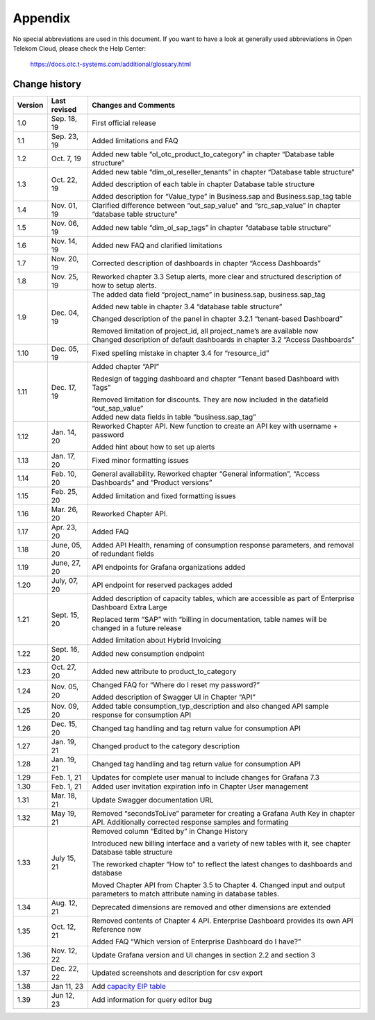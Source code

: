 Appendix
========

No special abbreviations are used in this document. If you want to
have a look at generally used abbreviations in Open Telekom Cloud,
please check the Help Center:

  https://docs.otc.t-systems.com/additional/glossary.html
	    
Change history
--------------

+---------+----------+-------------------------------------------------+
| Version | Last     | Changes and Comments                            |
|         | revised  |                                                 |
+=========+==========+=================================================+
| 1.0     | Sep. 18, | First official release                          |
|         | 19       |                                                 |
+---------+----------+-------------------------------------------------+
| 1.1     | Sep. 23, | Added limitations and FAQ                       |
|         | 19       |                                                 |
+---------+----------+-------------------------------------------------+
| 1.2     | Oct. 7,  | Added new table “ol_otc_product_to_category” in |
|         | 19       | chapter “Database table structure”              |
+---------+----------+-------------------------------------------------+
| 1.3     | Oct. 22, | Added new table “dim_ol_reseller_tenants” in    |
|         | 19       | chapter “Database table structure”              |
|         |          |                                                 |
|         |          | Added description of each table in chapter      |
|         |          | Database table structure                        |
|         |          |                                                 |
|         |          | Added description for “Value_type” in           |
|         |          | Business.sap and Business.sap_tag table         |
+---------+----------+-------------------------------------------------+
| 1.4     | Nov. 01, | Clarified difference between “out_sap_value”    |
|         | 19       | and “src_sap_value” in chapter “database table  |
|         |          | structure”                                      |
+---------+----------+-------------------------------------------------+
| 1.5     | Nov. 06, | Added new table “dim_ol_sap_tags” in chapter    |
|         | 19       | “database table structure”                      |
+---------+----------+-------------------------------------------------+
| 1.6     | Nov. 14, | Added new FAQ and clarified limitations         |
|         | 19       |                                                 |
+---------+----------+-------------------------------------------------+
| 1.7     | Nov. 20, | Corrected description of dashboards in chapter  |
|         | 19       | “Access Dashboards”                             |
+---------+----------+-------------------------------------------------+
| 1.8     | Nov. 25, | Reworked chapter 3.3 Setup alerts, more clear   |
|         | 19       | and structured description of how to setup      |
|         |          | alerts.                                         |
+---------+----------+-------------------------------------------------+
| 1.9     | Dec. 04, | The added data field “project_name” in          |
|         | 19       | business.sap, business.sap_tag                  |
|         |          |                                                 |
|         |          | Added new table in chapter 3.4 “database table  |
|         |          | structure”                                      |
|         |          |                                                 |
|         |          | Changed description of the panel in chapter     |
|         |          | 3.2.1 “tenant-based Dashboard”                  |
|         |          |                                                 |
|         |          | | Removed limitation of project_id, all         |
|         |          |   project_name’s are available now              |
|         |          | | Changed description of default dashboards in  |
|         |          |   chapter 3.2 “Access Dashboards”               |
+---------+----------+-------------------------------------------------+
| 1.10    | Dec. 05, | Fixed spelling mistake in chapter 3.4 for       |
|         | 19       | “resource_id”                                   |
+---------+----------+-------------------------------------------------+
| 1.11    | Dec. 17, | Added chapter “API”                             |
|         | 19       |                                                 |
|         |          | Redesign of tagging dashboard and chapter       |
|         |          | “Tenant based Dashboard with Tags”              |
|         |          |                                                 |
|         |          | | Removed limitation for discounts. They are    |
|         |          |   now included in the datafield “out_sap_value” |
|         |          | | Added new data fields in table                |
|         |          |   “business.sap_tag”                            |
+---------+----------+-------------------------------------------------+
| 1.12    | Jan. 14, | Reworked Chapter API. New function to create an |
|         | 20       | API key with username + password                |
|         |          |                                                 |
|         |          | Added hint about how to set up alerts           |
+---------+----------+-------------------------------------------------+
| 1.13    | Jan. 17, | Fixed minor formatting issues                   |
|         | 20       |                                                 |
+---------+----------+-------------------------------------------------+
| 1.14    | Feb. 10, | General availability. Reworked chapter “General |
|         | 20       | information”, “Access Dashboards” and “Product  |
|         |          | versions”                                       |
+---------+----------+-------------------------------------------------+
| 1.15    | Feb. 25, | Added limitation and fixed formatting issues    |
|         | 20       |                                                 |
+---------+----------+-------------------------------------------------+
| 1.16    | Mar. 26, | Reworked Chapter API.                           |
|         | 20       |                                                 |
+---------+----------+-------------------------------------------------+
| 1.17    | Apr. 23, | Added FAQ                                       |
|         | 20       |                                                 |
+---------+----------+-------------------------------------------------+
| 1.18    | June,    | Added API Health, renaming of consumption       |
|         | 05, 20   | response parameters, and removal of redundant   |
|         |          | fields                                          |
+---------+----------+-------------------------------------------------+
| 1.19    | June,    | API endpoints for Grafana organizations added   |
|         | 27, 20   |                                                 |
+---------+----------+-------------------------------------------------+
| 1.20    | July,    | API endpoint for reserved packages added        |
|         | 07, 20   |                                                 |
+---------+----------+-------------------------------------------------+
| 1.21    | Sept.    | Added description of capacity tables, which are |
|         | 15, 20   | accessible as part of Enterprise Dashboard      |
|         |          | Extra Large                                     |
|         |          |                                                 |
|         |          | Replaced term “SAP” with “billing in            |
|         |          | documentation, table names will be changed in a |
|         |          | future release                                  |
|         |          |                                                 |
|         |          | Added limitation about Hybrid Invoicing         |
+---------+----------+-------------------------------------------------+
| 1.22    | Sept.    | Added new consumption endpoint                  |
|         | 16, 20   |                                                 |
+---------+----------+-------------------------------------------------+
| 1.23    | Oct. 27, | Added new attribute to product_to_category      |
|         | 20       |                                                 |
+---------+----------+-------------------------------------------------+
| 1.24    | Nov. 05, | Changed FAQ for “Where do I reset my password?” |
|         | 20       |                                                 |
|         |          | Added description of Swagger UI in Chapter      |
|         |          | “API”                                           |
+---------+----------+-------------------------------------------------+
| 1.25    | Nov. 09, | Added table consumption_typ_description and     |
|         | 20       | also changed API sample response for            |
|         |          | consumption API                                 |
+---------+----------+-------------------------------------------------+
| 1.26    | Dec. 15, | Changed tag handling and tag return value for   |
|         | 20       | consumption API                                 |
+---------+----------+-------------------------------------------------+
| 1.27    | Jan. 19, | Changed product to the category description     |
|         | 21       |                                                 |
+---------+----------+-------------------------------------------------+
| 1.28    | Jan. 19, | Changed tag handling and tag return value for   |
|         | 21       | consumption API                                 |
+---------+----------+-------------------------------------------------+
| 1.29    | Feb. 1,  | Updates for complete user manual to include     |
|         | 21       | changes for Grafana 7.3                         |
+---------+----------+-------------------------------------------------+
| 1.30    | Feb. 1,  | Added user invitation expiration info in        |
|         | 21       | Chapter User management                         |
+---------+----------+-------------------------------------------------+
| 1.31    | Mar. 18, | Update Swagger documentation URL                |
|         | 21       |                                                 |
+---------+----------+-------------------------------------------------+
| 1.32    | May 19,  | Removed “secondsToLive” parameter for creating  |
|         | 21       | a Grafana Auth Key in chapter API. Additionally |
|         |          | corrected response samples and formating        |
+---------+----------+-------------------------------------------------+
| 1.33    | July 15, | Removed column “Edited by” in Change History    |
|         | 21       |                                                 |
|         |          | Introduced new billing interface and a variety  |
|         |          | of new tables with it, see chapter Database     |
|         |          | table structure                                 |
|         |          |                                                 |
|         |          | The reworked chapter “How to” to reflect the    |
|         |          | latest changes to dashboards and database       |
|         |          |                                                 |
|         |          | Moved Chapter API from Chapter 3.5 to Chapter   |
|         |          | 4. Changed input and output parameters to match |
|         |          | attribute naming in database tables.            |
+---------+----------+-------------------------------------------------+
| 1.34    | Aug. 12, | Deprecated dimensions are removed and other     |
|         | 21       | dimensions are extended                         |
+---------+----------+-------------------------------------------------+
| 1.35    | Oct. 12, | Removed contents of Chapter 4 API. Enterprise   |
|         | 21       | Dashboard provides its own API Reference now    |
|         |          |                                                 |
|         |          | Added FAQ “Which version of Enterprise          |
|         |          | Dashboard do I have?”                           |
+---------+----------+-------------------------------------------------+
| 1.36    | Nov. 12, | Update Grafana version and UI changes in        |
|         | 22       | section 2.2 and section 3                       |
+---------+----------+-------------------------------------------------+
| 1.37    | Dec. 22, | Updated screenshots and description for csv     |
|         | 22       | export                                          |
+---------+----------+-------------------------------------------------+
| 1.38    | Jan 11,  | Add `capacity EIP                               |
|         | 23       | table <#business.dim_ol_capacity_eip>`__        |
+---------+----------+-------------------------------------------------+
| 1.39    | Jun 12,  | Add information for query editor bug            |
|         | 23       | 						       |
+---------+----------+-------------------------------------------------+
